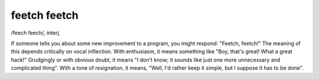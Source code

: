 .. _feetch-feetch:

============================================================
feetch feetch
============================================================

/feech feech/, interj\.

If someone tells you about some new improvement to a program, you might respond: "Feetch, feetch!"
The meaning of this depends critically on vocal inflection.
With enthusiasm, it means something like "Boy, that's great!
What a great hack!"
Grudgingly or with obvious doubt, it means "I don't know; it sounds like just one more unnecessary and complicated thing".
With a tone of resignation, it means, "Well, I'd rather keep it simple, but I suppose it has to be done".

